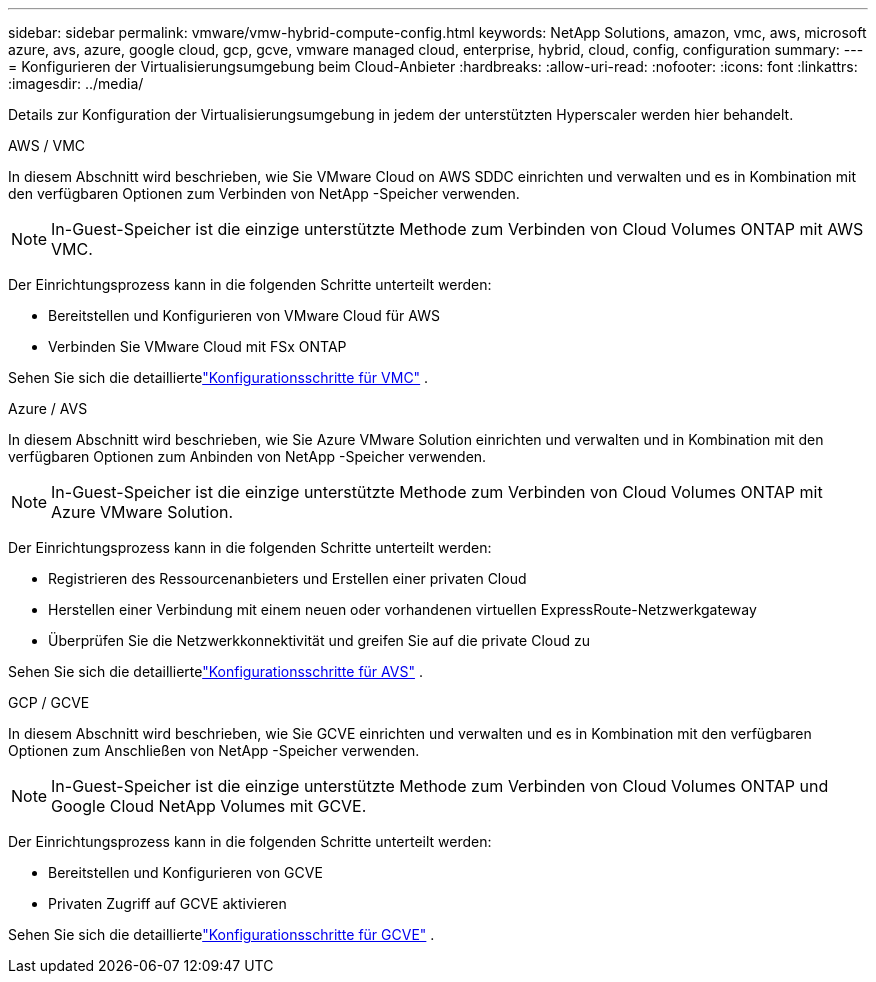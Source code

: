---
sidebar: sidebar 
permalink: vmware/vmw-hybrid-compute-config.html 
keywords: NetApp Solutions, amazon, vmc, aws, microsoft azure, avs, azure, google cloud, gcp, gcve, vmware managed cloud, enterprise, hybrid, cloud, config, configuration 
summary:  
---
= Konfigurieren der Virtualisierungsumgebung beim Cloud-Anbieter
:hardbreaks:
:allow-uri-read: 
:nofooter: 
:icons: font
:linkattrs: 
:imagesdir: ../media/


[role="lead"]
Details zur Konfiguration der Virtualisierungsumgebung in jedem der unterstützten Hyperscaler werden hier behandelt.

[role="tabbed-block"]
====
.AWS / VMC
--
In diesem Abschnitt wird beschrieben, wie Sie VMware Cloud on AWS SDDC einrichten und verwalten und es in Kombination mit den verfügbaren Optionen zum Verbinden von NetApp -Speicher verwenden.


NOTE: In-Guest-Speicher ist die einzige unterstützte Methode zum Verbinden von Cloud Volumes ONTAP mit AWS VMC.

Der Einrichtungsprozess kann in die folgenden Schritte unterteilt werden:

* Bereitstellen und Konfigurieren von VMware Cloud für AWS
* Verbinden Sie VMware Cloud mit FSx ONTAP


Sehen Sie sich die detailliertelink:../vmware/vmw-aws-vmc-setup.html["Konfigurationsschritte für VMC"] .

--
.Azure / AVS
--
In diesem Abschnitt wird beschrieben, wie Sie Azure VMware Solution einrichten und verwalten und in Kombination mit den verfügbaren Optionen zum Anbinden von NetApp -Speicher verwenden.


NOTE: In-Guest-Speicher ist die einzige unterstützte Methode zum Verbinden von Cloud Volumes ONTAP mit Azure VMware Solution.

Der Einrichtungsprozess kann in die folgenden Schritte unterteilt werden:

* Registrieren des Ressourcenanbieters und Erstellen einer privaten Cloud
* Herstellen einer Verbindung mit einem neuen oder vorhandenen virtuellen ExpressRoute-Netzwerkgateway
* Überprüfen Sie die Netzwerkkonnektivität und greifen Sie auf die private Cloud zu


Sehen Sie sich die detailliertelink:azure-setup.html["Konfigurationsschritte für AVS"] .

--
.GCP / GCVE
--
In diesem Abschnitt wird beschrieben, wie Sie GCVE einrichten und verwalten und es in Kombination mit den verfügbaren Optionen zum Anschließen von NetApp -Speicher verwenden.


NOTE: In-Guest-Speicher ist die einzige unterstützte Methode zum Verbinden von Cloud Volumes ONTAP und Google Cloud NetApp Volumes mit GCVE.

Der Einrichtungsprozess kann in die folgenden Schritte unterteilt werden:

* Bereitstellen und Konfigurieren von GCVE
* Privaten Zugriff auf GCVE aktivieren


Sehen Sie sich die detailliertelink:gcp-setup.html["Konfigurationsschritte für GCVE"] .

--
====